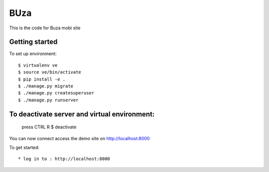 BUza
=========================

This is the code for Buza mobi site

Getting started
---------------
To set up environment::

    $ virtualenv ve
    $ source ve/bin/activate
    $ pip install -e .
    $ ./manage.py migrate
    $ ./manage.py createsuperuser
    $ ./manage.py runserver


To deactivate server and virtual environment:
---------------
	press CTRL R
	$ deactivate

You can now connect access the demo site on http://localhost:8000

To get started::

	* log in to : http://localhost:8000
